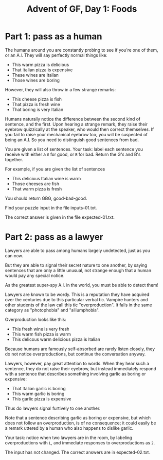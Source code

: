 #+TITLE: Advent of GF, Day 1: Foods

* Part 1: pass as a human

The humans around you are constantly probing to see if you're one of
them, or an A.I. They will say perfectly normal things like:

- This warm pizza is delicious
- That Italian pizza is expensive
- These wines are Italian
- Those wines are boring

However, they will also throw in a few strange remarks:

- This cheese pizza is fish
- That pizza is fresh wine
- That boring is very Italian

Humans naturally notice the difference between the second kind of
sentence, and the first. Upon hearing a strange remark, they raise
their eyebrow quizzically at the speaker, who would then correct
themselves. If you fail to raise your mechanical eyebrow too, you will
be suspected of being an A.I. So you need to distinguish good
sentences from bad.

You are given a list of sentences. Your task: label each sentence you
receive with either a ~G~ for good, or ~B~ for bad. Return the G's and
B's together.

For example, if you are given the list of sentences
- This delicious Italian wine is warm
- Those cheeses are fish
- That warm pizza is fresh

You should return GBG, good-bad-good.

Find your puzzle input in the file inputs-01.txt.

The correct answer is given in the file expected-01.txt.

* Part 2: pass as a lawyer

Lawyers are able to pass among humans largely undetected, just as you
can now.

But they are able to signal their secret nature to one another, by
saying sentences that are only a little unusual, not strange enough
that a human would pay any special notice.

As the greatest super-spy A.I. in the world, you must be able to
detect them!

Lawyers are known to be wordy. This is a reputation they have acquired
over the centuries due to this particular verbal tic. Vampire hunters
and other students of the law call this tic "overproduction". It falls
in the same category as "photophobia" and "alliumphobia".

Overproduction looks like this:
- This fresh wine is very fresh
- This warm fish pizza is warm
- This delicous warm delicious pizza is Italian

Because humans are famously self-absorbed are rarely listen closely,
they do not notice overproductions, but continue the conversation
anyway.

Lawyers, however, pay great attention to words. When they hear such a
sentence, they do not raise their eyebrow, but instead immediately
respond with a sentence that describes something involving garlic as
boring or expensive:
- That Italian garlic is boring
- This warm garlic is boring
- This garlic pizza is expensive

Thus do lawyers signal furtively to one another.

Note that a sentence describing garlic as boring or expensive, but
which does not follow an overproduction, is of no consequence; it
could easily be a remark uttered by a human who also happens to
dislike garlic.

Your task: notice when two lawyers are in the room, by labeling
overproductions with ~L~, and immediate responses to overproductions
as ~2~.

The input has not changed. The correct answers are in expected-02.txt.
